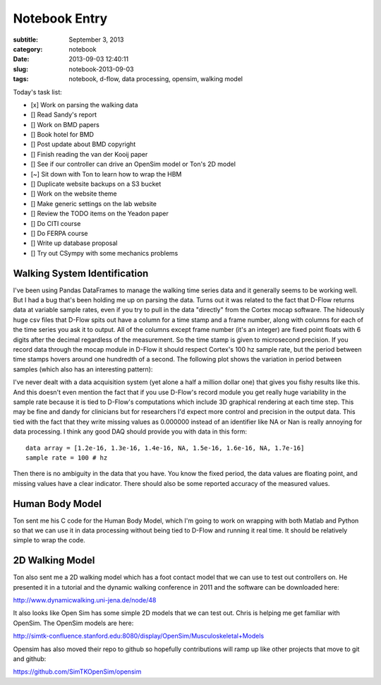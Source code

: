 ==============
Notebook Entry
==============

:subtitle: September 3, 2013
:category: notebook
:date: 2013-09-03 12:40:11
:slug: notebook-2013-09-03
:tags: notebook, d-flow, data processing, opensim, walking model



Today's task list:

- [x] Work on parsing the walking data
- [] Read Sandy's report
- [] Work on BMD papers
- [] Book hotel for BMD
- [] Post update about BMD copyright
- [] Finish reading the van der Kooij paper
- [] See if our controller can drive an OpenSim model or Ton's 2D model
- [~] Sit down with Ton to learn how to wrap the HBM
- [] Duplicate website backups on a S3 bucket
- [] Work on the website theme
- [] Make generic settings on the lab website
- [] Review the TODO items on the Yeadon paper
- [] Do CITI course
- [] Do FERPA course
- [] Write up database proposal
- [] Try out CSympy with some mechanics problems



Walking System Identification
=============================

I've been using Pandas DataFrames to manage the walking time series data and it
generally seems to be working well. But I had a bug that's been holding me up
on parsing the data. Turns out it was related to the fact that D-Flow returns
data at variable sample rates, even if you try to pull in the data "directly"
from the Cortex mocap software. The hideously huge csv files that D-Flow spits
out have a column for a time stamp and a frame number, along with columns for
each of the time series you ask it to output. All of the columns except frame
number (it's an integer) are fixed point floats with 6 digits after the
decimal regardless of the measurement. So the time stamp is given to
microsecond precision. If you record data through the mocap module in D-Flow it
should respect Cortex's 100 hz sample rate, but the period between time stamps
hovers around one hundredth of a second. The following plot shows the variation
in period between samples (which also has an interesting pattern):

.. image:: https://objects-us-east-1.dream.io/moorepants/dflow-sample-period.png
   :class: img-rounded
   :width: 800px

I've never dealt with a data acquisition system (yet alone a half a million
dollar one) that gives you fishy results like this. And this doesn't even
mention the fact that if you use D-Flow's record module you get really huge
variability in the sample rate because it is tied to D-Flow's computations which
include 3D graphical rendering at each time step. This may be fine and dandy
for clinicians but for researchers I'd expect more control and precision in the
output data. This tied with the fact that they write missing values as 0.000000
instead of an identifier like NA or Nan is really annoying for data
processing. I think any good DAQ should provide you with data in this form::

  data array = [1.2e-16, 1.3e-16, 1.4e-16, NA, 1.5e-16, 1.6e-16, NA, 1.7e-16]
  sample rate = 100 # hz

Then there is no ambiguity in the data that you have. You know the fixed
period, the data values are floating point, and missing values have a clear
indicator. There should also be some reported accuracy of the measured values.

Human Body Model
================

Ton sent me his C code for the Human Body Model, which I'm going to work on
wrapping with both Matlab and Python so that we can use it in data processing
without being tied to D-Flow and running it real time. It should be relatively
simple to wrap the code.

2D Walking Model
================

Ton also sent me a 2D walking model which has a foot contact model that we can
use to test out controllers on. He presented it in a tutorial and the dynamic
walking conference in 2011 and the software can be downloaded here:

http://www.dynamicwalking.uni-jena.de/node/48

It also looks like Open Sim has some simple 2D models that we can test out.
Chris is helping me get familiar with OpenSim. The OpenSim models are here:

http://simtk-confluence.stanford.edu:8080/display/OpenSim/Musculoskeletal+Models

Opensim has also moved their repo to github so hopefully contributions will
ramp up like other projects that move to git and github:

https://github.com/SimTKOpenSim/opensim

